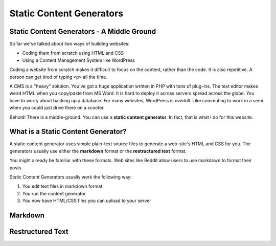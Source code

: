 Static Content Generators
=========================

Static Content Generators - A Middle Ground
-------------------------------------------

So far we've talked about two ways of building websites:

* Coding them from scratch using HTML and CSS
* Using a Content Management System like WordPress

Coding a website from scratch makes it difficult to focus on the content,
rather than the code. It is also repetitive. A person can get tired of typing
``<p>`` all the time.

A CMS is a "heavy" solution. You've got a huge application written in PHP
with tons of plug-ins. The text editor makes weird HTML when you copy/paste
from MS Word. It is hard to deploy it across servers spread across the globe.
You have to worry about backing up a database. For many websites, WordPress
is overkill. Like commuting to work in a semi when you could just drive there
on a scooter.

Behold! There is a middle-ground. You can use a **static content generator**.
In fact, that is what I do for this website.

What is a Static Content Generator?
-----------------------------------

A static content generator uses simple plain-text source files to generate
a web-site's HTML and CSS for you. The generators usually use either the
**markdown** format or the **restructured text** format.

You might already be familiar with these formats. Web sites like Reddit
allow users to use markdown to format their posts.

Static Content Generators usually work the following way:

1. You edit text files in markdown format
2. You run the content generator
3. You now have HTML/CSS files you can upload to your server

Markdown
--------

Restructured Text
-----------------
